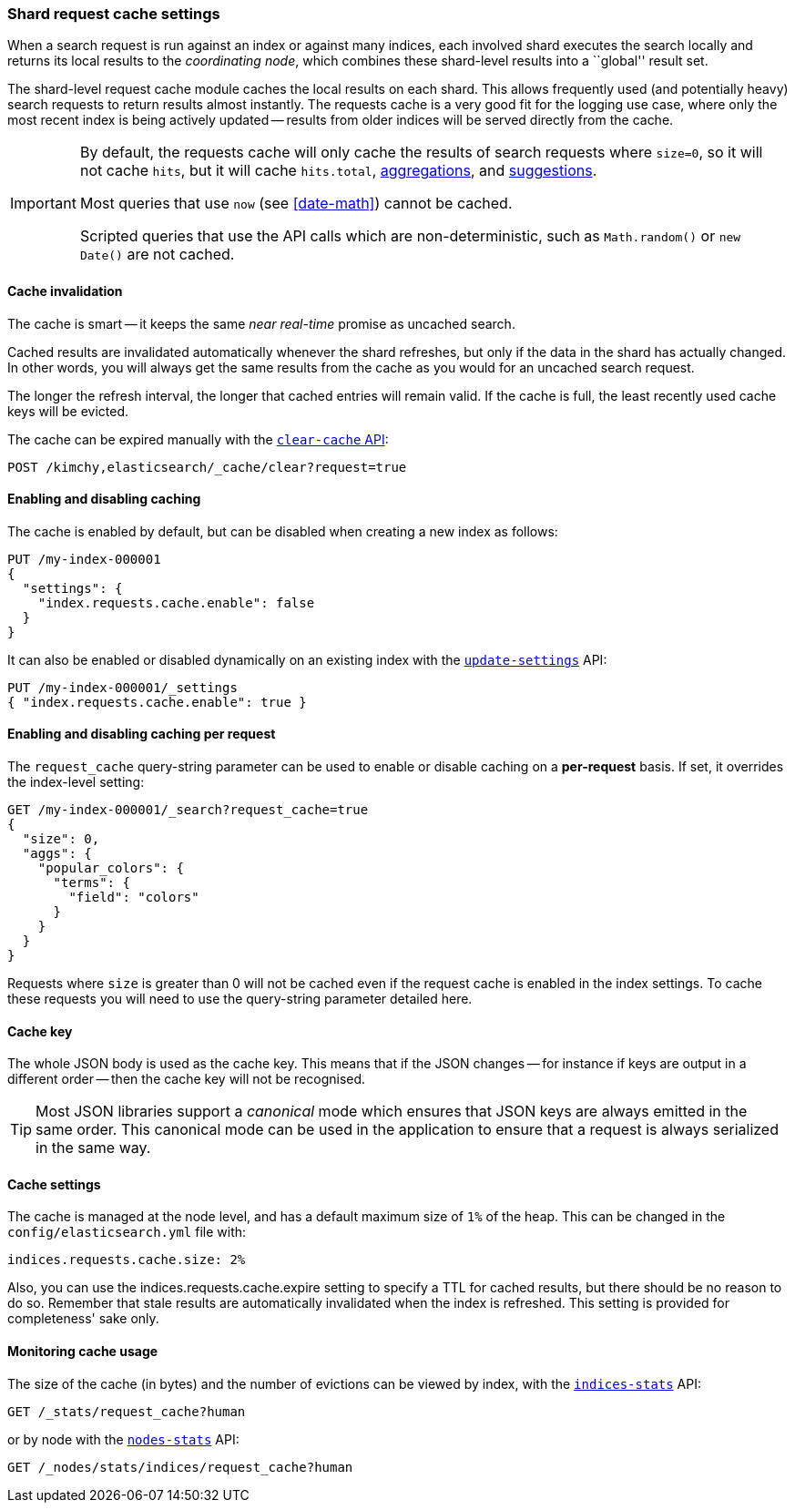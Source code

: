 [[shard-request-cache]]
=== Shard request cache settings

When a search request is run against an index or against many indices, each
involved shard executes the search locally and returns its local results to
the _coordinating node_, which combines these shard-level results into a
``global'' result set.

The shard-level request cache module caches the local results on each shard.
This allows frequently used (and potentially heavy) search requests to return
results almost instantly. The requests cache is a very good fit for the logging
use case, where only the most recent index is being actively updated --
results from older indices will be served directly from the cache.

[IMPORTANT]
===================================

By default, the requests cache will only cache the results of search requests
where `size=0`, so it will not cache `hits`,
but it will cache `hits.total`,  <<search-aggregations,aggregations>>, and
<<search-suggesters,suggestions>>.

Most queries that use `now` (see <<date-math>>) cannot be cached.

Scripted queries that use the API calls which are non-deterministic, such as
`Math.random()` or `new Date()` are not cached.
===================================

[discrete]
==== Cache invalidation

The cache is smart -- it keeps the same _near real-time_ promise as uncached
search.

Cached results are invalidated automatically whenever the shard refreshes, but
only if the data in the shard has actually changed.  In other words, you will
always get the same results from the cache as you would for an uncached search
request.

The longer the refresh interval, the longer that cached entries will remain
valid. If the cache is full, the least recently used cache keys will be
evicted.

The cache can be expired manually with the <<indices-clearcache,`clear-cache` API>>:

[source,console]
------------------------
POST /kimchy,elasticsearch/_cache/clear?request=true
------------------------
// TEST[s/^/PUT kimchy\nPUT elasticsearch\n/]

[discrete]
==== Enabling and disabling caching

The cache is enabled by default, but can be disabled when creating a new
index as follows:

[source,console]
-----------------------------
PUT /my-index-000001
{
  "settings": {
    "index.requests.cache.enable": false
  }
}
-----------------------------

It can also be enabled or disabled dynamically on an existing index with the
<<indices-update-settings,`update-settings`>> API:

[source,console]
-----------------------------
PUT /my-index-000001/_settings
{ "index.requests.cache.enable": true }
-----------------------------
// TEST[continued]


[discrete]
==== Enabling and disabling caching per request

The `request_cache` query-string parameter can be used to enable or disable
caching on a *per-request* basis.  If set, it overrides the index-level setting:

[source,console]
-----------------------------
GET /my-index-000001/_search?request_cache=true
{
  "size": 0,
  "aggs": {
    "popular_colors": {
      "terms": {
        "field": "colors"
      }
    }
  }
}
-----------------------------
// TEST[continued]

Requests where `size` is greater than 0 will not be cached even if the request cache is
enabled in the index settings. To cache these requests you will need to use the
query-string parameter detailed here.

[discrete]
==== Cache key

The whole JSON body is used as the cache key.  This means that if the JSON
changes -- for instance if keys are output in a different order -- then the
cache key will not be recognised.

TIP: Most JSON libraries support a _canonical_ mode which ensures that JSON
keys are always emitted in the same order. This canonical mode can be used in
the application to ensure that a request is always serialized in the same way.

[discrete]
==== Cache settings

The cache is managed at the node level, and has a default maximum size of `1%`
of the heap.  This can be changed in the `config/elasticsearch.yml` file with:

[source,yaml]
--------------------------------
indices.requests.cache.size: 2%
--------------------------------

Also, you can use the +indices.requests.cache.expire+ setting to specify a TTL
for cached results, but there should be no reason to do so.  Remember that
stale results are automatically invalidated when the index is refreshed. This
setting is provided for completeness' sake only.

[discrete]
==== Monitoring cache usage

The size of the cache (in bytes) and the number of evictions can be viewed
by index, with the <<indices-stats,`indices-stats`>> API:

[source,console]
------------------------
GET /_stats/request_cache?human
------------------------

or by node with the <<cluster-nodes-stats,`nodes-stats`>> API:

[source,console]
------------------------
GET /_nodes/stats/indices/request_cache?human
------------------------

